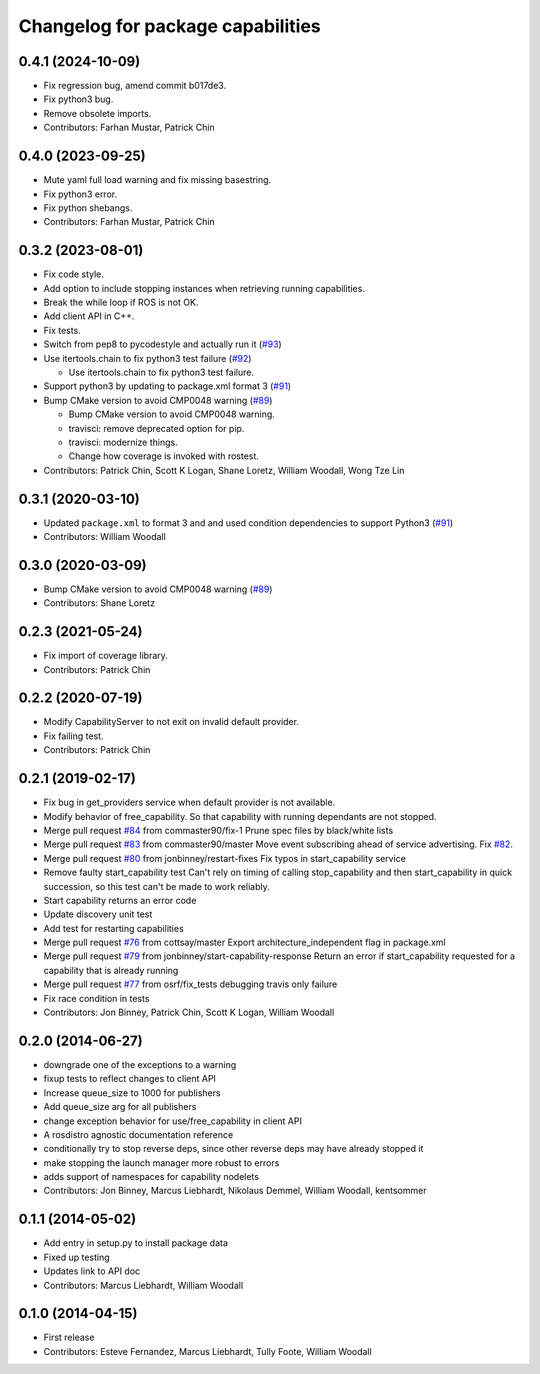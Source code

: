 ^^^^^^^^^^^^^^^^^^^^^^^^^^^^^^^^^^
Changelog for package capabilities
^^^^^^^^^^^^^^^^^^^^^^^^^^^^^^^^^^

0.4.1 (2024-10-09)
------------------
* Fix regression bug, amend commit b017de3.
* Fix python3 bug.
* Remove obsolete imports.
* Contributors: Farhan Mustar, Patrick Chin

0.4.0 (2023-09-25)
------------------
* Mute yaml full load warning and fix missing basestring.
* Fix python3 error.
* Fix python shebangs.
* Contributors: Farhan Mustar, Patrick Chin

0.3.2 (2023-08-01)
------------------
* Fix code style.
* Add option to include stopping instances when retrieving running capabilities.
* Break the while loop if ROS is not OK.
* Add client API in C++.
* Fix tests.
* Switch from pep8 to pycodestyle and actually run it (`#93 <https://github.com/osrf/capabilities/issues/93>`_)
* Use itertools.chain to fix python3 test failure (`#92 <https://github.com/osrf/capabilities/issues/92>`_)

  * Use itertools.chain to fix python3 test failure.

* Support python3 by updating to package.xml format 3 (`#91 <https://github.com/osrf/capabilities/issues/91>`_)
* Bump CMake version to avoid CMP0048 warning (`#89 <https://github.com/osrf/capabilities/issues/89>`_)

  * Bump CMake version to avoid CMP0048 warning.
  * travisci: remove deprecated option for pip.
  * travisci: modernize things.
  * Change how coverage is invoked with rostest.

* Contributors: Patrick Chin, Scott K Logan, Shane Loretz, William Woodall, Wong Tze Lin

0.3.1 (2020-03-10)
------------------
* Updated ``package.xml`` to format 3 and and used condition dependencies to support Python3 (`#91 <https://github.com/osrf/capabilities/issues/91>`_)
* Contributors: William Woodall

0.3.0 (2020-03-09)
------------------
* Bump CMake version to avoid CMP0048 warning (`#89 <https://github.com/osrf/capabilities/issues/89>`_)
* Contributors: Shane Loretz

0.2.3 (2021-05-24)
------------------
* Fix import of coverage library.
* Contributors: Patrick Chin

0.2.2 (2020-07-19)
------------------
* Modify CapabilityServer to not exit on invalid default provider.
* Fix failing test.
* Contributors: Patrick Chin

0.2.1 (2019-02-17)
------------------
* Fix bug in get_providers service when default provider is not available.
* Modify behavior of free_capability.
  So that capability with running dependants are not stopped.
* Merge pull request `#84 <https://github.com/dfautomation/capabilities/issues/84>`_ from commaster90/fix-1
  Prune spec files by black/white lists
* Merge pull request `#83 <https://github.com/dfautomation/capabilities/issues/83>`_ from commaster90/master
  Move event subscribing ahead of service advertising. Fix `#82 <https://github.com/dfautomation/capabilities/issues/82>`_.
* Merge pull request `#80 <https://github.com/dfautomation/capabilities/issues/80>`_ from jonbinney/restart-fixes
  Fix typos in start_capability service
* Remove faulty start_capability test
  Can't rely on timing of calling stop_capability and then
  start_capability in quick succession, so this test can't be
  made to work reliably.
* Start capability returns an error code
* Update discovery unit test
* Add test for restarting capabilities
* Merge pull request `#76 <https://github.com/dfautomation/capabilities/issues/76>`_ from cottsay/master
  Export architecture_independent flag in package.xml
* Merge pull request `#79 <https://github.com/dfautomation/capabilities/issues/79>`_ from jonbinney/start-capability-response
  Return an error if start_capability requested for a capability that is already running
* Merge pull request `#77 <https://github.com/dfautomation/capabilities/issues/77>`_ from osrf/fix_tests
  debugging travis only failure
* Fix race condition in tests
* Contributors: Jon Binney, Patrick Chin, Scott K Logan, William Woodall

0.2.0 (2014-06-27)
------------------
* downgrade one of the exceptions to a warning
* fixup tests to reflect changes to client API
* Increase queue_size to 1000 for publishers
* Add queue_size arg for all publishers
* change exception behavior for use/free_capability in client API
* A rosdistro agnostic documentation reference
* conditionally try to stop reverse deps, since other reverse deps may have already stopped it
* make stopping the launch manager more robust to errors
* adds support of namespaces for capability nodelets
* Contributors: Jon Binney, Marcus Liebhardt, Nikolaus Demmel, William Woodall, kentsommer

0.1.1 (2014-05-02)
------------------
* Add entry in setup.py to install package data
* Fixed up testing
* Updates link to API doc
* Contributors: Marcus Liebhardt, William Woodall

0.1.0 (2014-04-15)
------------------
* First release
* Contributors: Esteve Fernandez, Marcus Liebhardt, Tully Foote, William Woodall
